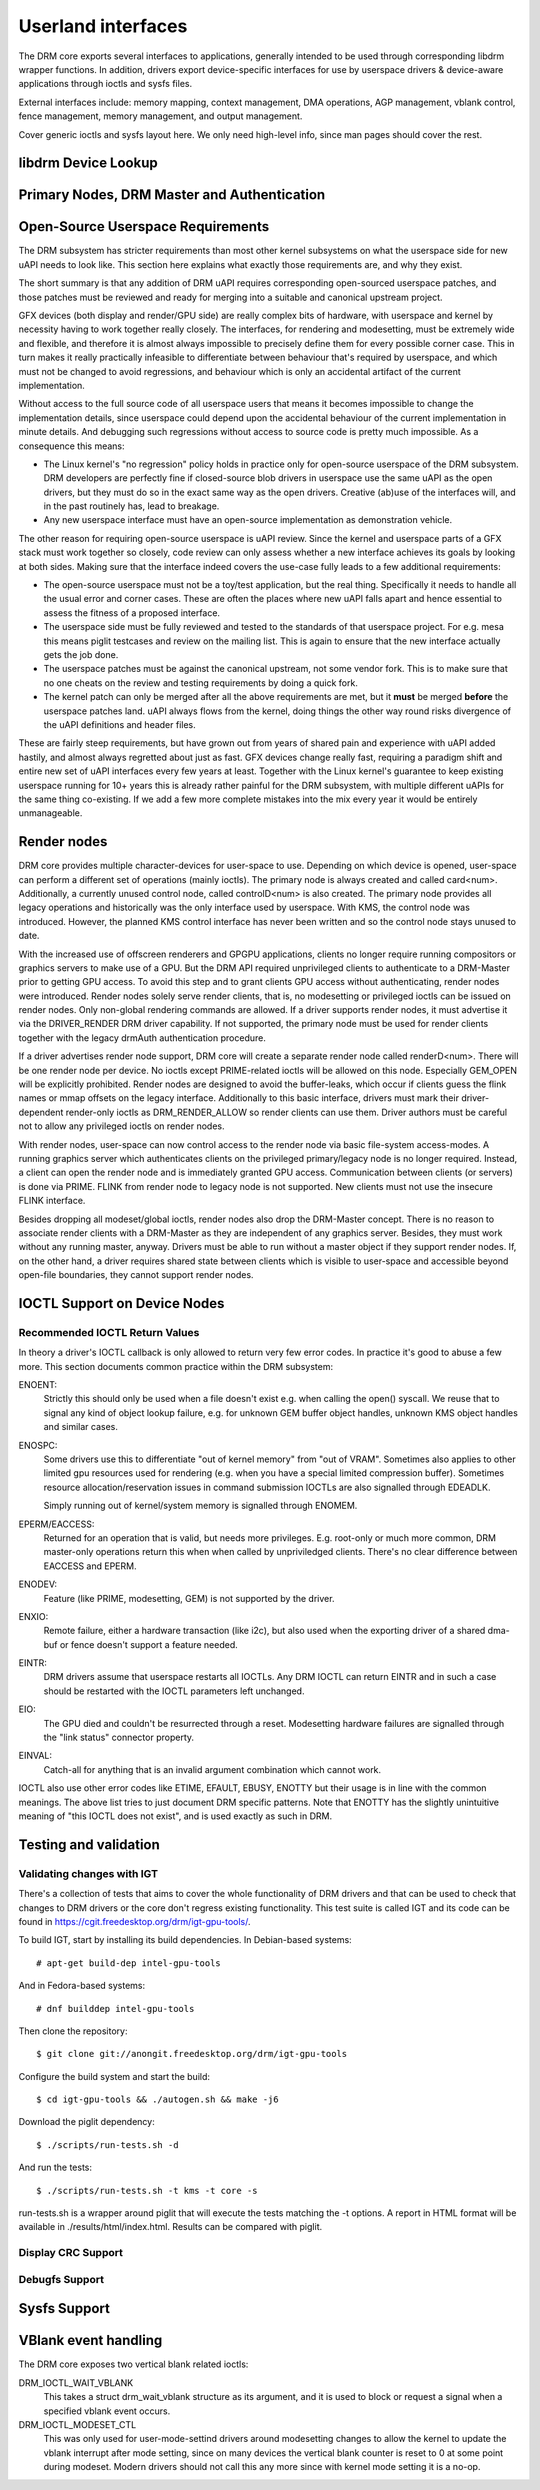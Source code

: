 ===================
Userland interfaces
===================

The DRM core exports several interfaces to applications, generally
intended to be used through corresponding libdrm wrapper functions. In
addition, drivers export device-specific interfaces for use by userspace
drivers & device-aware applications through ioctls and sysfs files.

External interfaces include: memory mapping, context management, DMA
operations, AGP management, vblank control, fence management, memory
management, and output management.

Cover generic ioctls and sysfs layout here. We only need high-level
info, since man pages should cover the rest.

libdrm Device Lookup
====================

.. kernel-doc:: drivers/gpu/drm/drm_ioctl.c
   :doc: getunique and setversion story


.. _drm_primary_node:

Primary Nodes, DRM Master and Authentication
============================================

.. kernel-doc:: drivers/gpu/drm/drm_auth.c
   :doc: master and authentication

.. kernel-doc:: drivers/gpu/drm/drm_auth.c
   :export:

.. kernel-doc:: include/drm/drm_auth.h
   :internal:

Open-Source Userspace Requirements
==================================

The DRM subsystem has stricter requirements than most other kernel subsystems on
what the userspace side for new uAPI needs to look like. This section here
explains what exactly those requirements are, and why they exist.

The short summary is that any addition of DRM uAPI requires corresponding
open-sourced userspace patches, and those patches must be reviewed and ready for
merging into a suitable and canonical upstream project.

GFX devices (both display and render/GPU side) are really complex bits of
hardware, with userspace and kernel by necessity having to work together really
closely.  The interfaces, for rendering and modesetting, must be extremely wide
and flexible, and therefore it is almost always impossible to precisely define
them for every possible corner case. This in turn makes it really practically
infeasible to differentiate between behaviour that's required by userspace, and
which must not be changed to avoid regressions, and behaviour which is only an
accidental artifact of the current implementation.

Without access to the full source code of all userspace users that means it
becomes impossible to change the implementation details, since userspace could
depend upon the accidental behaviour of the current implementation in minute
details. And debugging such regressions without access to source code is pretty
much impossible. As a consequence this means:

- The Linux kernel's "no regression" policy holds in practice only for
  open-source userspace of the DRM subsystem. DRM developers are perfectly fine
  if closed-source blob drivers in userspace use the same uAPI as the open
  drivers, but they must do so in the exact same way as the open drivers.
  Creative (ab)use of the interfaces will, and in the past routinely has, lead
  to breakage.

- Any new userspace interface must have an open-source implementation as
  demonstration vehicle.

The other reason for requiring open-source userspace is uAPI review. Since the
kernel and userspace parts of a GFX stack must work together so closely, code
review can only assess whether a new interface achieves its goals by looking at
both sides. Making sure that the interface indeed covers the use-case fully
leads to a few additional requirements:

- The open-source userspace must not be a toy/test application, but the real
  thing. Specifically it needs to handle all the usual error and corner cases.
  These are often the places where new uAPI falls apart and hence essential to
  assess the fitness of a proposed interface.

- The userspace side must be fully reviewed and tested to the standards of that
  userspace project. For e.g. mesa this means piglit testcases and review on the
  mailing list. This is again to ensure that the new interface actually gets the
  job done.

- The userspace patches must be against the canonical upstream, not some vendor
  fork. This is to make sure that no one cheats on the review and testing
  requirements by doing a quick fork.

- The kernel patch can only be merged after all the above requirements are met,
  but it **must** be merged **before** the userspace patches land. uAPI always flows
  from the kernel, doing things the other way round risks divergence of the uAPI
  definitions and header files.

These are fairly steep requirements, but have grown out from years of shared
pain and experience with uAPI added hastily, and almost always regretted about
just as fast. GFX devices change really fast, requiring a paradigm shift and
entire new set of uAPI interfaces every few years at least. Together with the
Linux kernel's guarantee to keep existing userspace running for 10+ years this
is already rather painful for the DRM subsystem, with multiple different uAPIs
for the same thing co-existing. If we add a few more complete mistakes into the
mix every year it would be entirely unmanageable.

.. _drm_render_node:

Render nodes
============

DRM core provides multiple character-devices for user-space to use.
Depending on which device is opened, user-space can perform a different
set of operations (mainly ioctls). The primary node is always created
and called card<num>. Additionally, a currently unused control node,
called controlD<num> is also created. The primary node provides all
legacy operations and historically was the only interface used by
userspace. With KMS, the control node was introduced. However, the
planned KMS control interface has never been written and so the control
node stays unused to date.

With the increased use of offscreen renderers and GPGPU applications,
clients no longer require running compositors or graphics servers to
make use of a GPU. But the DRM API required unprivileged clients to
authenticate to a DRM-Master prior to getting GPU access. To avoid this
step and to grant clients GPU access without authenticating, render
nodes were introduced. Render nodes solely serve render clients, that
is, no modesetting or privileged ioctls can be issued on render nodes.
Only non-global rendering commands are allowed. If a driver supports
render nodes, it must advertise it via the DRIVER_RENDER DRM driver
capability. If not supported, the primary node must be used for render
clients together with the legacy drmAuth authentication procedure.

If a driver advertises render node support, DRM core will create a
separate render node called renderD<num>. There will be one render node
per device. No ioctls except PRIME-related ioctls will be allowed on
this node. Especially GEM_OPEN will be explicitly prohibited. Render
nodes are designed to avoid the buffer-leaks, which occur if clients
guess the flink names or mmap offsets on the legacy interface.
Additionally to this basic interface, drivers must mark their
driver-dependent render-only ioctls as DRM_RENDER_ALLOW so render
clients can use them. Driver authors must be careful not to allow any
privileged ioctls on render nodes.

With render nodes, user-space can now control access to the render node
via basic file-system access-modes. A running graphics server which
authenticates clients on the privileged primary/legacy node is no longer
required. Instead, a client can open the render node and is immediately
granted GPU access. Communication between clients (or servers) is done
via PRIME. FLINK from render node to legacy node is not supported. New
clients must not use the insecure FLINK interface.

Besides dropping all modeset/global ioctls, render nodes also drop the
DRM-Master concept. There is no reason to associate render clients with
a DRM-Master as they are independent of any graphics server. Besides,
they must work without any running master, anyway. Drivers must be able
to run without a master object if they support render nodes. If, on the
other hand, a driver requires shared state between clients which is
visible to user-space and accessible beyond open-file boundaries, they
cannot support render nodes.

.. _drm_driver_ioctl:

IOCTL Support on Device Nodes
=============================

.. kernel-doc:: drivers/gpu/drm/drm_ioctl.c
   :doc: driver specific ioctls

Recommended IOCTL Return Values
-------------------------------

In theory a driver's IOCTL callback is only allowed to return very few error
codes. In practice it's good to abuse a few more. This section documents common
practice within the DRM subsystem:

ENOENT:
        Strictly this should only be used when a file doesn't exist e.g. when
        calling the open() syscall. We reuse that to signal any kind of object
        lookup failure, e.g. for unknown GEM buffer object handles, unknown KMS
        object handles and similar cases.

ENOSPC:
        Some drivers use this to differentiate "out of kernel memory" from "out
        of VRAM". Sometimes also applies to other limited gpu resources used for
        rendering (e.g. when you have a special limited compression buffer).
        Sometimes resource allocation/reservation issues in command submission
        IOCTLs are also signalled through EDEADLK.

        Simply running out of kernel/system memory is signalled through ENOMEM.

EPERM/EACCESS:
        Returned for an operation that is valid, but needs more privileges.
        E.g. root-only or much more common, DRM master-only operations return
        this when when called by unpriviledged clients. There's no clear
        difference between EACCESS and EPERM.

ENODEV:
        Feature (like PRIME, modesetting, GEM) is not supported by the driver.

ENXIO:
        Remote failure, either a hardware transaction (like i2c), but also used
        when the exporting driver of a shared dma-buf or fence doesn't support a
        feature needed.

EINTR:
        DRM drivers assume that userspace restarts all IOCTLs. Any DRM IOCTL can
        return EINTR and in such a case should be restarted with the IOCTL
        parameters left unchanged.

EIO:
        The GPU died and couldn't be resurrected through a reset. Modesetting
        hardware failures are signalled through the "link status" connector
        property.

EINVAL:
        Catch-all for anything that is an invalid argument combination which
        cannot work.

IOCTL also use other error codes like ETIME, EFAULT, EBUSY, ENOTTY but their
usage is in line with the common meanings. The above list tries to just document
DRM specific patterns. Note that ENOTTY has the slightly unintuitive meaning of
"this IOCTL does not exist", and is used exactly as such in DRM.

.. kernel-doc:: include/drm/drm_ioctl.h
   :internal:

.. kernel-doc:: drivers/gpu/drm/drm_ioctl.c
   :export:

.. kernel-doc:: drivers/gpu/drm/drm_ioc32.c
   :export:

Testing and validation
======================

Validating changes with IGT
---------------------------

There's a collection of tests that aims to cover the whole functionality of
DRM drivers and that can be used to check that changes to DRM drivers or the
core don't regress existing functionality. This test suite is called IGT and
its code can be found in https://cgit.freedesktop.org/drm/igt-gpu-tools/.

To build IGT, start by installing its build dependencies. In Debian-based
systems::

	# apt-get build-dep intel-gpu-tools

And in Fedora-based systems::

	# dnf builddep intel-gpu-tools

Then clone the repository::

	$ git clone git://anongit.freedesktop.org/drm/igt-gpu-tools

Configure the build system and start the build::

	$ cd igt-gpu-tools && ./autogen.sh && make -j6

Download the piglit dependency::

	$ ./scripts/run-tests.sh -d

And run the tests::

	$ ./scripts/run-tests.sh -t kms -t core -s

run-tests.sh is a wrapper around piglit that will execute the tests matching
the -t options. A report in HTML format will be available in
./results/html/index.html. Results can be compared with piglit.

Display CRC Support
-------------------

.. kernel-doc:: drivers/gpu/drm/drm_debugfs_crc.c
   :doc: CRC ABI

.. kernel-doc:: drivers/gpu/drm/drm_debugfs_crc.c
   :export:

Debugfs Support
---------------

.. kernel-doc:: include/drm/drm_debugfs.h
   :internal:

.. kernel-doc:: drivers/gpu/drm/drm_debugfs.c
   :export:

Sysfs Support
=============

.. kernel-doc:: drivers/gpu/drm/drm_sysfs.c
   :doc: overview

.. kernel-doc:: drivers/gpu/drm/drm_sysfs.c
   :export:


VBlank event handling
=====================

The DRM core exposes two vertical blank related ioctls:

DRM_IOCTL_WAIT_VBLANK
    This takes a struct drm_wait_vblank structure as its argument, and
    it is used to block or request a signal when a specified vblank
    event occurs.

DRM_IOCTL_MODESET_CTL
    This was only used for user-mode-settind drivers around modesetting
    changes to allow the kernel to update the vblank interrupt after
    mode setting, since on many devices the vertical blank counter is
    reset to 0 at some point during modeset. Modern drivers should not
    call this any more since with kernel mode setting it is a no-op.
